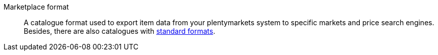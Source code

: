 [#marketplace-format]
Marketplace format:: A catalogue format used to export item data from your plentymarkets system to specific markets and price search engines. +
Besides, there are also catalogues with <<#standard-format, standard formats>>.
